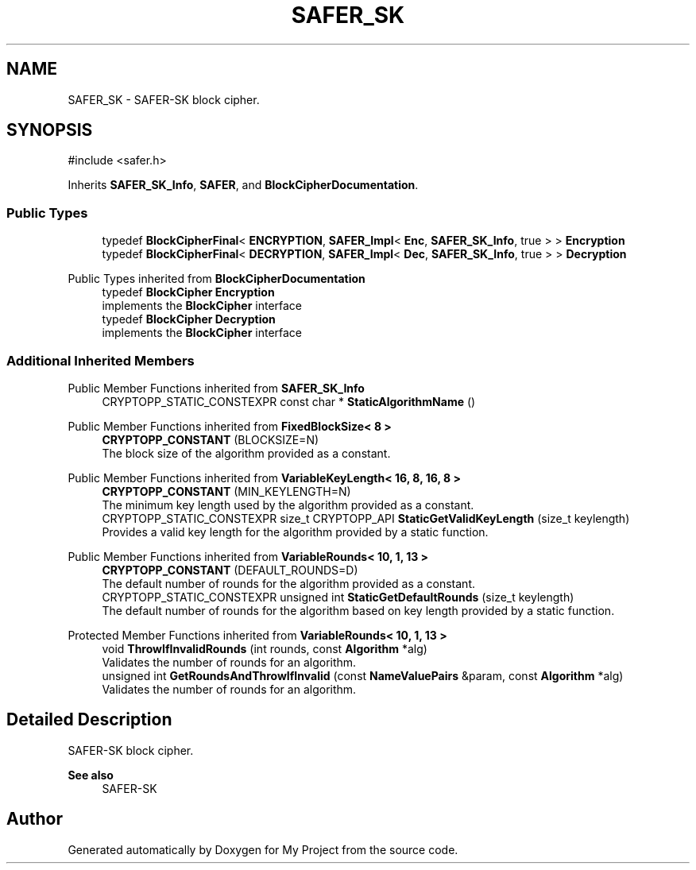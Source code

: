 .TH "SAFER_SK" 3 "My Project" \" -*- nroff -*-
.ad l
.nh
.SH NAME
SAFER_SK \- SAFER-SK block cipher\&.  

.SH SYNOPSIS
.br
.PP
.PP
\fR#include <safer\&.h>\fP
.PP
Inherits \fBSAFER_SK_Info\fP, \fBSAFER\fP, and \fBBlockCipherDocumentation\fP\&.
.SS "Public Types"

.in +1c
.ti -1c
.RI "typedef \fBBlockCipherFinal\fP< \fBENCRYPTION\fP, \fBSAFER_Impl\fP< \fBEnc\fP, \fBSAFER_SK_Info\fP, true > > \fBEncryption\fP"
.br
.ti -1c
.RI "typedef \fBBlockCipherFinal\fP< \fBDECRYPTION\fP, \fBSAFER_Impl\fP< \fBDec\fP, \fBSAFER_SK_Info\fP, true > > \fBDecryption\fP"
.br
.in -1c

Public Types inherited from \fBBlockCipherDocumentation\fP
.in +1c
.ti -1c
.RI "typedef \fBBlockCipher\fP \fBEncryption\fP"
.br
.RI "implements the \fBBlockCipher\fP interface "
.ti -1c
.RI "typedef \fBBlockCipher\fP \fBDecryption\fP"
.br
.RI "implements the \fBBlockCipher\fP interface "
.in -1c
.SS "Additional Inherited Members"


Public Member Functions inherited from \fBSAFER_SK_Info\fP
.in +1c
.ti -1c
.RI "CRYPTOPP_STATIC_CONSTEXPR const char * \fBStaticAlgorithmName\fP ()"
.br
.in -1c

Public Member Functions inherited from \fBFixedBlockSize< 8 >\fP
.in +1c
.ti -1c
.RI "\fBCRYPTOPP_CONSTANT\fP (BLOCKSIZE=N)"
.br
.RI "The block size of the algorithm provided as a constant\&. "
.in -1c

Public Member Functions inherited from \fBVariableKeyLength< 16, 8, 16, 8 >\fP
.in +1c
.ti -1c
.RI "\fBCRYPTOPP_CONSTANT\fP (MIN_KEYLENGTH=N)"
.br
.RI "The minimum key length used by the algorithm provided as a constant\&. "
.ti -1c
.RI "CRYPTOPP_STATIC_CONSTEXPR size_t CRYPTOPP_API \fBStaticGetValidKeyLength\fP (size_t keylength)"
.br
.RI "Provides a valid key length for the algorithm provided by a static function\&. "
.in -1c

Public Member Functions inherited from \fBVariableRounds< 10, 1, 13 >\fP
.in +1c
.ti -1c
.RI "\fBCRYPTOPP_CONSTANT\fP (DEFAULT_ROUNDS=D)"
.br
.RI "The default number of rounds for the algorithm provided as a constant\&. "
.ti -1c
.RI "CRYPTOPP_STATIC_CONSTEXPR unsigned int \fBStaticGetDefaultRounds\fP (size_t keylength)"
.br
.RI "The default number of rounds for the algorithm based on key length provided by a static function\&. "
.in -1c

Protected Member Functions inherited from \fBVariableRounds< 10, 1, 13 >\fP
.in +1c
.ti -1c
.RI "void \fBThrowIfInvalidRounds\fP (int rounds, const \fBAlgorithm\fP *alg)"
.br
.RI "Validates the number of rounds for an algorithm\&. "
.ti -1c
.RI "unsigned int \fBGetRoundsAndThrowIfInvalid\fP (const \fBNameValuePairs\fP &param, const \fBAlgorithm\fP *alg)"
.br
.RI "Validates the number of rounds for an algorithm\&. "
.in -1c
.SH "Detailed Description"
.PP 
SAFER-SK block cipher\&. 


.PP
\fBSee also\fP
.RS 4
\fRSAFER-SK\fP 
.RE
.PP


.SH "Author"
.PP 
Generated automatically by Doxygen for My Project from the source code\&.
